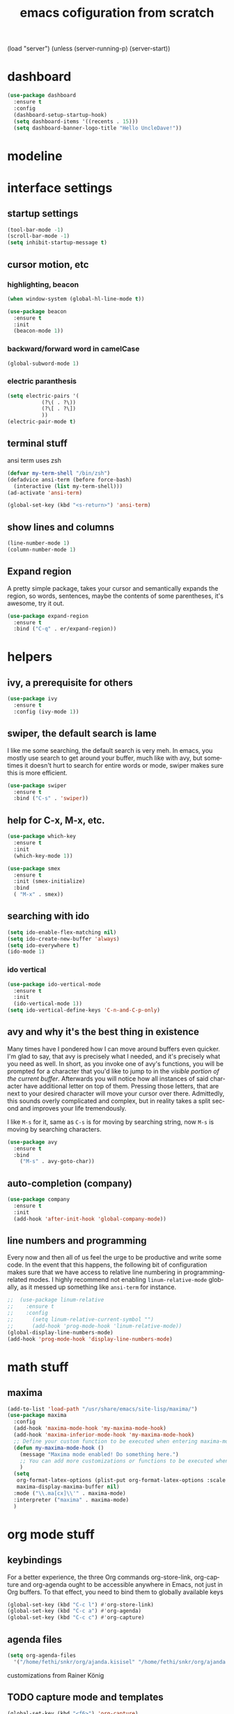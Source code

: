 #+STARTUP: overview
#+CREATOR: fethi okyar
#+LANGUAGE: en
#+OPTIONS: num:nil toc:nil
#+ATTR_HTML: :style margin-left: auto; margin-right: auto;
#+TITLE: emacs cofiguration from scratch

(load "server")
(unless (server-running-p) (server-start))
* dashboard
#+BEGIN_SRC emacs-lisp
  (use-package dashboard
    :ensure t
    :config
    (dashboard-setup-startup-hook)
    (setq dashboard-items '((recents . 15)))
    (setq dashboard-banner-logo-title "Hello UncleDave!"))
#+END_SRC
* modeline
* interface settings
** startup settings
#+BEGIN_SRC emacs-lisp
  (tool-bar-mode -1)
  (scroll-bar-mode -1)
  (setq inhibit-startup-message t)
#+END_SRC
** cursor motion, etc
*** highlighting, beacon
#+BEGIN_SRC emacs-lisp
  (when window-system (global-hl-line-mode t))

  (use-package beacon
    :ensure t
    :init
    (beacon-mode 1))
#+END_SRC
*** backward/forward word in camelCase
#+BEGIN_SRC emacs-lisp
  (global-subword-mode 1)
#+END_SRC
*** electric paranthesis
#+BEGIN_SRC emacs-lisp
  (setq electric-pairs '(
			 (?\( . ?\))
			 (?\[ . ?\])
			 ))
  (electric-pair-mode t)
#+END_SRC

** terminal stuff
 ansi term uses zsh
#+BEGIN_SRC emacs-lisp
  (defvar my-term-shell "/bin/zsh")
  (defadvice ansi-term (before force-bash)
    (interactive (list my-term-shell)))
  (ad-activate 'ansi-term)

  (global-set-key (kbd "<s-return>") 'ansi-term)
#+END_SRC
** show lines and columns
#+BEGIN_SRC emacs-lisp
  (line-number-mode 1)
  (column-number-mode 1)
#+END_SRC

** Expand region
A pretty simple package, takes your cursor and semantically expands the region, so words, sentences, maybe the contents of some parentheses, it's awesome, try it out.
#+BEGIN_SRC emacs-lisp
  (use-package expand-region
    :ensure t
    :bind ("C-q" . er/expand-region))
#+END_SRC

* helpers
** ivy, a prerequisite for others
#+BEGIN_SRC emacs-lisp
  (use-package ivy
    :ensure t
    :config (ivy-mode 1))
#+END_SRC

** swiper, the default search is lame
I like me some searching, the default search is very meh. In emacs, you mostly use search to get around your buffer, much like with avy, but sometimes it doesn't hurt to search for entire words or mode, swiper makes sure this is more efficient.
#+BEGIN_SRC emacs-lisp
  (use-package swiper
    :ensure t
    :bind ("C-s" . 'swiper))
#+END_SRC

** help for C-x, M-x, etc.
#+BEGIN_SRC emacs-lisp
  (use-package which-key
    :ensure t
    :init
    (which-key-mode 1))

  (use-package smex
    :ensure t
    :init (smex-initialize)
    :bind
    ( "M-x" . smex))
#+END_SRC
** searching with ido
#+BEGIN_SRC emacs-lisp
  (setq ido-enable-flex-matching nil)
  (setq ido-create-new-buffer 'always)
  (setq ido-everywhere t)
  (ido-mode 1)
#+END_SRC
*** ido vertical
#+BEGIN_SRC emacs-lisp
  (use-package ido-vertical-mode
    :ensure t
    :init
    (ido-vertical-mode 1))
  (setq ido-vertical-define-keys 'C-n-and-C-p-only)
#+END_SRC

** avy and why it's the best thing in existence
Many times have I pondered how I can move around buffers even quicker.
I'm glad to say, that avy is precisely what I needed, and it's precisely what you need as well.
In short, as you invoke one of avy's functions, you will be prompted for a character
that you'd like to jump to in the /visible portion of the current buffer/.
Afterwards you will notice how all instances of said character have additional letter on top of them.
Pressing those letters, that are next to your desired character will move your cursor over there.
Admittedly, this sounds overly complicated and complex, but in reality takes a split second
and improves your life tremendously.

I like =M-s= for it, same as =C-s= is for moving by searching string, now =M-s= is moving by searching characters.
#+BEGIN_SRC emacs-lisp
  (use-package avy
    :ensure t
    :bind
      ("M-s" . avy-goto-char))
#+END_SRC

** auto-completion (company)
#+BEGIN_SRC emacs-lisp
  (use-package company
    :ensure t
    :init
    (add-hook 'after-init-hook 'global-company-mode))
#+END_SRC

** line numbers and programming
Every now and then all of us feel the urge to be productive and write some code.
In the event that this happens, the following bit of configuration makes sure that 
we have access to relative line numbering in programming-related modes.
I highly recommend not enabling =linum-relative-mode= globally, as it messed up 
something like =ansi-term= for instance.
#+BEGIN_SRC emacs-lisp
  ;;  (use-package linum-relative
  ;;    :ensure t
  ;;    :config
  ;;      (setq linum-relative-current-symbol "")
  ;;      (add-hook 'prog-mode-hook 'linum-relative-mode))
  (global-display-line-numbers-mode)
  (add-hook 'prog-mode-hook 'display-line-numbers-mode)
#+END_SRC
* math stuff
** maxima
#+BEGIN_SRC emacs-lisp
  (add-to-list 'load-path "/usr/share/emacs/site-lisp/maxima/")
  (use-package maxima
    :config
    (add-hook 'maxima-mode-hook 'my-maxima-mode-hook)
    (add-hook 'maxima-inferior-mode-hook 'my-maxima-mode-hook)
    ;; Define your custom function to be executed when entering maxima-mode
    (defun my-maxima-mode-hook ()
      (message "Maxima mode enabled! Do something here.")
      ;; You can add more customizations or functions to be executed when entering Maxima mode
      )
    (setq
     org-format-latex-options (plist-put org-format-latex-options :scale 2.0)
     maxima-display-maxima-buffer nil)
    :mode ("\\.ma[cx]\\'" . maxima-mode)
    :interpreter ("maxima" . maxima-mode)
    )
#+END_SRC
* org mode stuff
** keybindings
For a better experience, the three Org commands org-store-link, org-capture and org-agenda ought to be accessible anywhere in Emacs, not just in Org buffers. To that effect, you need to bind them to globally available keys
#+BEGIN_SRC emacs-lisp
   (global-set-key (kbd "C-c l") #'org-store-link)
   (global-set-key (kbd "C-c a") #'org-agenda)
   (global-set-key (kbd "C-c c") #'org-capture)
#+END_SRC

** agenda files
#+BEGIN_SRC emacs-lisp
  (setq org-agenda-files
    '("/home/fethi/snkr/org/ajanda.kisisel" "/home/fethi/snkr/org/ajanda.bilimsel" "/home/fethi/snkr/org/ajanda.mesleki"))
#+END_SRC

customizations from Rainer König
** TODO capture mode and templates
#+BEGIN_SRC emacs-lisp
  (global-set-key (kbd "<f6>") 'org-capture)
  (setq org-capture-templates
    '(("b" "Bilimsel")
      ("bj" "journal entry" entry
       (file+headline "~/snkr/org/jurnal.bilimsel" "Capture")
       (file "~/snkr/org/capture_journal")
       :empty-lines-before 1)
      ("bt" "TODO entry" entry
       (file+headline "~/snkr/org/ajanda.bilimsel" "Capture")
       (file "~/snkr/org/capture_todo")
       :empty-lines-before 1)
      ("k" "Kişisel")
      ("kj" "journal entry" entry
       (file+headline "~/snkr/org/jurnal.kisisel" "Capture")
       (file "~/snkr/org/capture_journal")
       :empty-lines-before 1)
      ("kt" "TODO entry" entry
       (file+headline "~/snkr/org/ajanda.kisisel" "Capture")
       (file "~/snkr/org/capture_todo")
       :empty-lines-before 1)
      ("m" "Mesleki")
      ("mj" "journal entry" entry
       (file+headline "~/snkr/org/jurnal.mesleki" "Capture")
       (file "~/snkr/org/capture_journal")
       :empty-lines-before 1)
      ("mt" "TODO entry" entry
       (file+headline "~/snkr/org/ajanda.mesleki" "Capture")
       (file "~/snkr/org/capture_todo")
       :empty-lines-before 1)))
#+END_SRC

** logging, drawer settings
#+BEGIN_SRC emacs-lisp
 (setq org-log-into-drawer t)
 (setq org-log-reschedule 'note)
 (setq org-refile-allow-creating-parent-nodes 'confirm)
 (setq org-refile-targets '((org-agenda-files :level . 1)))
 (setq org-refile-use-outline-path 'file)
#+END_SRC

** bullets
Pretty bullets using org-bullets
#+BEGIN_SRC emacs-lisp
  (use-package org-bullets
    :ensure t
    :config
    (add-hook 'org-mode-hook (lambda () (org-bullets-mode 1))))
#+END_SRC

** yasnippet stuff
Yasnippet settings
#+BEGIN_SRC emacs-lisp
  (use-package yasnippet
      :ensure t
      :config
      (setq yas-snippet-dirs '("~/.emacs.d/snippets"))
      (yas-global-mode 1))
#+END_SRC

* buffers and windows
Another big thing is, buffers. If you use emacs, you use buffers, everyone loves them.
Having many buffers is useful, but can be tedious to work with, let us see how we can improve it.

** Always murder current buffer
Doing =C-x k= should kill the current buffer at all times, we have =ibuffer= for more sophisticated thing.
#+BEGIN_SRC emacs-lisp
  (defun kill-current-buffer ()
    "Kills the current buffer."
    (interactive)
    (kill-buffer (current-buffer)))
  (global-set-key (kbd "C-x k") 'kill-current-buffer)
#+END_SRC

** Kill buffers without asking for confirmation
Unless you have the muscle memory, I recommend omitting this bit, as you may lose progress for no reason when working.
#+BEGIN_SRC emacs-lisp
(setq kill-buffer-query-functions (delq 'process-kill-buffer-query-function kill-buffer-query-functions))
#+END_SRC

** Turn switch-to-buffer into ibuffer
I don't understand how ibuffer isn't the default option by now.
It's vastly superior in terms of ergonomics and functionality, you can delete buffers, rename buffer, move buffers, organize buffers etc.
#+BEGIN_SRC emacs-lisp
(global-set-key (kbd "C-x b") 'ibuffer)
#+END_SRC

** expert-mode
If you feel like you know how ibuffer works and need not to be asked for confirmation after every serious command, enable this as follows.
#+BEGIN_SRC emacs-lisp
(setq ibuffer-expert t)
#+END_SRC

** close-all-buffers
It's one of those things where I genuinely have to wonder why there is no built in functionality for it.
Once in a blue moon I need to kill all buffers, and having ~150 of them open would mean I'd need to spend a few too many
seconds doing this than I'd like, here's a solution.

This can be invoked using =C-M-s-k=. This keybinding makes sure you don't hit it unless you really want to.
#+BEGIN_SRC emacs-lisp
  (defun close-all-buffers ()
    "Kill all buffers without regard for their origin."
    (interactive)
    (mapc 'kill-buffer (buffer-list)))
  (global-set-key (kbd "C-M-s-k") 'close-all-buffers)
#+END_SRC

* Kill ring
There is a lot of customization to the kill ring, and while I have not used it much before,
I decided that it was time to change that.
** Maximum entries on the ring
The default is 60, I personally need more sometimes.
#+BEGIN_SRC emacs-lisp
  (setq kill-ring-max 100)
#+END_SRC

** popup-kill-ring
Out of all the packages I tried out, this one, being the simplest, appealed to me most.
With a simple M-y you can now browse your kill-ring like browsing autocompletion items.
C-n and C-p totally work for this.
#+BEGIN_SRC emacs-lisp
  (use-package popup-kill-ring
    :ensure t
    :bind ("M-y" . popup-kill-ring))
#+END_SRC

* convenient functions
** config edit
#+BEGIN_SRC emacs-lisp
  (defun config-visit()
    (interactive)
    (find-file "~/.emacs.d/config.org"))
  (global-set-key (kbd "C-c e") 'config-visit)
#+END_SRC

** config reload
#+BEGIN_SRC emacs-lisp
  (defun config-reload()
    (interactive)
    (org-babel-load-file (expand-file-name "~/.emacs.d/config.org")))
  (global-set-key (kbd "C-c r") 'config-reload)    
#+END_SRC

** copy-whole-line
#+BEGIN_SRC emacs-lisp
  (defun copy-whole-line ()
    (interactive)
    (save-excursion
      (kill-new
       (buffer-substring
	(point-at-bol)
	(point-at-eol)))))
  (global-set-key (kbd "C-c w l") 'copy-whole-line)
#+END_SRC

** kill-whole-word function
#+BEGIN_SRC  emacs-lisp
  (defun kill-whole-word ()
    (interactive)
    (backward-word)
    (kill-word 1))
  (global-set-key (kbd "C-c w w") 'kill-whole-word)
#+END_SRC

